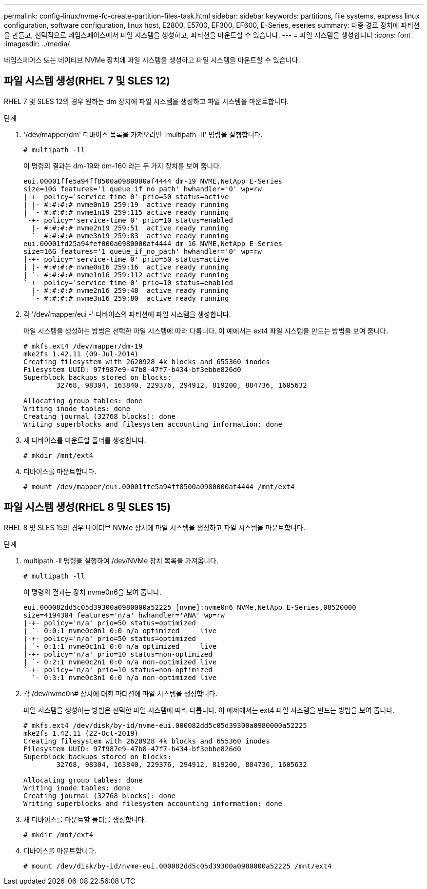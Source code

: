 ---
permalink: config-linux/nvme-fc-create-partition-files-task.html 
sidebar: sidebar 
keywords: partitions, file systems, express linux configuration, software configuration, linux host, E2800, E5700, EF300, EF600, E-Series, eseries 
summary: 다중 경로 장치에 파티션을 만들고, 선택적으로 네임스페이스에서 파일 시스템을 생성하고, 파티션을 마운트할 수 있습니다. 
---
= 파일 시스템을 생성합니다
:icons: font
:imagesdir: ../media/


[role="lead"]
네임스페이스 또는 네이티브 NVMe 장치에 파일 시스템을 생성하고 파일 시스템을 마운트할 수 있습니다.



== 파일 시스템 생성(RHEL 7 및 SLES 12)

RHEL 7 및 SLES 12의 경우 원하는 dm 장치에 파일 시스템을 생성하고 파일 시스템을 마운트합니다.

.단계
. '/dev/mapper/dm' 디바이스 목록을 가져오려면 'multipath -ll' 명령을 실행합니다.
+
[listing]
----
# multipath -ll
----
+
이 명령의 결과는 dm-19와 dm-16이라는 두 가지 장치를 보여 줍니다.

+
[listing]
----
eui.00001ffe5a94ff8500a0980000af4444 dm-19 NVME,NetApp E-Series
size=10G features='1 queue_if_no_path' hwhandler='0' wp=rw
|-+- policy='service-time 0' prio=50 status=active
| |- #:#:#:# nvme0n19 259:19  active ready running
| `- #:#:#:# nvme1n19 259:115 active ready running
`-+- policy='service-time 0' prio=10 status=enabled
  |- #:#:#:# nvme2n19 259:51  active ready running
  `- #:#:#:# nvme3n19 259:83  active ready running
eui.00001fd25a94fef000a0980000af4444 dm-16 NVME,NetApp E-Series
size=16G features='1 queue_if_no_path' hwhandler='0' wp=rw
|-+- policy='service-time 0' prio=50 status=active
| |- #:#:#:# nvme0n16 259:16  active ready running
| `- #:#:#:# nvme1n16 259:112 active ready running
`-+- policy='service-time 0' prio=10 status=enabled
  |- #:#:#:# nvme2n16 259:48  active ready running
  `- #:#:#:# nvme3n16 259:80  active ready running
----
. 각 '/dev/mapper/eui -' 디바이스의 파티션에 파일 시스템을 생성합니다.
+
파일 시스템을 생성하는 방법은 선택한 파일 시스템에 따라 다릅니다. 이 예에서는 ext4 파일 시스템을 만드는 방법을 보여 줍니다.

+
[listing]
----
# mkfs.ext4 /dev/mapper/dm-19
mke2fs 1.42.11 (09-Jul-2014)
Creating filesystem with 2620928 4k blocks and 655360 inodes
Filesystem UUID: 97f987e9-47b8-47f7-b434-bf3ebbe826d0
Superblock backups stored on blocks:
        32768, 98304, 163840, 229376, 294912, 819200, 884736, 1605632

Allocating group tables: done
Writing inode tables: done
Creating journal (32768 blocks): done
Writing superblocks and filesystem accounting information: done
----
. 새 디바이스를 마운트할 폴더를 생성합니다.
+
[listing]
----
# mkdir /mnt/ext4
----
. 디바이스를 마운트합니다.
+
[listing]
----
# mount /dev/mapper/eui.00001ffe5a94ff8500a0980000af4444 /mnt/ext4
----




== 파일 시스템 생성(RHEL 8 및 SLES 15)

RHEL 8 및 SLES 15의 경우 네이티브 NVMe 장치에 파일 시스템을 생성하고 파일 시스템을 마운트합니다.

.단계
. multipath -ll 명령을 실행하여 /dev/NVMe 장치 목록을 가져옵니다.
+
[listing]
----
# multipath -ll
----
+
이 명령의 결과는 장치 nvme0n6을 보여 줍니다.

+
[listing]
----
eui.000082dd5c05d39300a0980000a52225 [nvme]:nvme0n6 NVMe,NetApp E-Series,08520000
size=4194304 features='n/a' hwhandler='ANA' wp=rw
|-+- policy='n/a' prio=50 status=optimized
| `- 0:0:1 nvme0c0n1 0:0 n/a optimized     live
|-+- policy='n/a' prio=50 status=optimized
| `- 0:1:1 nvme0c1n1 0:0 n/a optimized     live
|-+- policy='n/a' prio=10 status=non-optimized
| `- 0:2:1 nvme0c2n1 0:0 n/a non-optimized live
`-+- policy='n/a' prio=10 status=non-optimized
  `- 0:3:1 nvme0c3n1 0:0 n/a non-optimized live
----
. 각 /dev/nvme0n# 장치에 대한 파티션에 파일 시스템을 생성합니다.
+
파일 시스템을 생성하는 방법은 선택한 파일 시스템에 따라 다릅니다. 이 예제에서는 ext4 파일 시스템을 만드는 방법을 보여 줍니다.

+
[listing]
----
# mkfs.ext4 /dev/disk/by-id/nvme-eui.000082dd5c05d39300a0980000a52225
mke2fs 1.42.11 (22-Oct-2019)
Creating filesystem with 2620928 4k blocks and 655360 inodes
Filesystem UUID: 97f987e9-47b8-47f7-b434-bf3ebbe826d0
Superblock backups stored on blocks:
        32768, 98304, 163840, 229376, 294912, 819200, 884736, 1605632

Allocating group tables: done
Writing inode tables: done
Creating journal (32768 blocks): done
Writing superblocks and filesystem accounting information: done
----
. 새 디바이스를 마운트할 폴더를 생성합니다.
+
[listing]
----
# mkdir /mnt/ext4
----
. 디바이스를 마운트합니다.
+
[listing]
----
# mount /dev/disk/by-id/nvme-eui.000082dd5c05d39300a0980000a52225 /mnt/ext4
----

